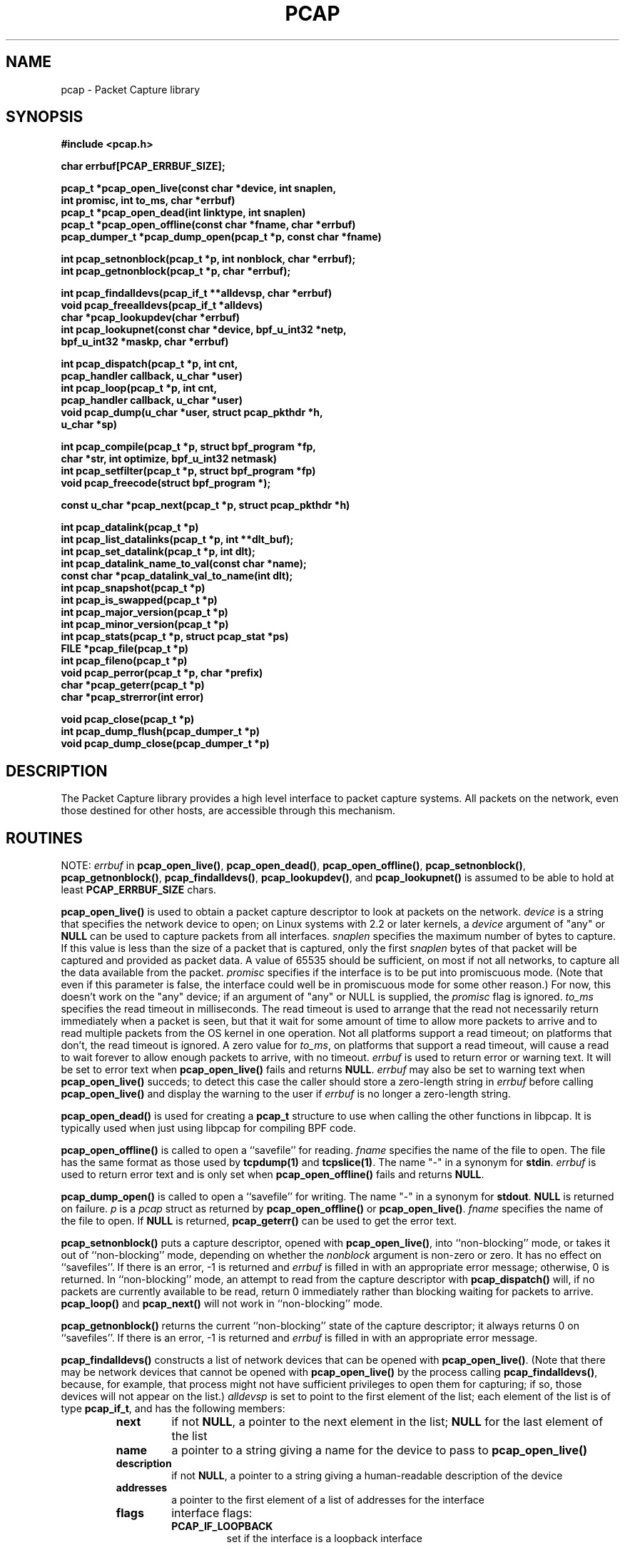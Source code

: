 .\" @(#) $Header: /tcpdump/master/libpcap/Attic/pcap.3,v 1.45 2003-01-16 07:29:15 guy Exp $
.\"
.\" Copyright (c) 1994, 1996, 1997
.\"	The Regents of the University of California.  All rights reserved.
.\"
.\" Redistribution and use in source and binary forms, with or without
.\" modification, are permitted provided that: (1) source code distributions
.\" retain the above copyright notice and this paragraph in its entirety, (2)
.\" distributions including binary code include the above copyright notice and
.\" this paragraph in its entirety in the documentation or other materials
.\" provided with the distribution, and (3) all advertising materials mentioning
.\" features or use of this software display the following acknowledgement:
.\" ``This product includes software developed by the University of California,
.\" Lawrence Berkeley Laboratory and its contributors.'' Neither the name of
.\" the University nor the names of its contributors may be used to endorse
.\" or promote products derived from this software without specific prior
.\" written permission.
.\" THIS SOFTWARE IS PROVIDED ``AS IS'' AND WITHOUT ANY EXPRESS OR IMPLIED
.\" WARRANTIES, INCLUDING, WITHOUT LIMITATION, THE IMPLIED WARRANTIES OF
.\" MERCHANTABILITY AND FITNESS FOR A PARTICULAR PURPOSE.
.\"
.TH PCAP 3 "3 January 2001"
.SH NAME
pcap \- Packet Capture library
.SH SYNOPSIS
.nf
.ft B
#include <pcap.h>
.ft
.LP
.nf
.ft B
char errbuf[PCAP_ERRBUF_SIZE];
.ft
.LP
.ft B
pcap_t *pcap_open_live(const char *device, int snaplen,
.ti +8
int promisc, int to_ms, char *errbuf)
pcap_t *pcap_open_dead(int linktype, int snaplen)
pcap_t *pcap_open_offline(const char *fname, char *errbuf)
pcap_dumper_t *pcap_dump_open(pcap_t *p, const char *fname)
.ft
.LP
.ft B
int pcap_setnonblock(pcap_t *p, int nonblock, char *errbuf);
int pcap_getnonblock(pcap_t *p, char *errbuf);
.ft
.LP
.ft B
int pcap_findalldevs(pcap_if_t **alldevsp, char *errbuf)
void pcap_freealldevs(pcap_if_t *alldevs)
char *pcap_lookupdev(char *errbuf)
int pcap_lookupnet(const char *device, bpf_u_int32 *netp,
.ti +8
bpf_u_int32 *maskp, char *errbuf)
.ft
.LP
.ft B
int pcap_dispatch(pcap_t *p, int cnt,
.ti +8
pcap_handler callback, u_char *user)
int pcap_loop(pcap_t *p, int cnt,
.ti +8
pcap_handler callback, u_char *user)
void pcap_dump(u_char *user, struct pcap_pkthdr *h,
.ti +8
u_char *sp)
.ft
.LP
.ft B
int pcap_compile(pcap_t *p, struct bpf_program *fp,
.ti +8
char *str, int optimize, bpf_u_int32 netmask)
int pcap_setfilter(pcap_t *p, struct bpf_program *fp)
void pcap_freecode(struct bpf_program *);
.ft
.LP
.ft B
const u_char *pcap_next(pcap_t *p, struct pcap_pkthdr *h)
.ft
.LP
.ft B
int pcap_datalink(pcap_t *p)
int pcap_list_datalinks(pcap_t *p, int **dlt_buf);
int pcap_set_datalink(pcap_t *p, int dlt);
int pcap_datalink_name_to_val(const char *name);
const char *pcap_datalink_val_to_name(int dlt);
int pcap_snapshot(pcap_t *p)
int pcap_is_swapped(pcap_t *p)
int pcap_major_version(pcap_t *p)
int pcap_minor_version(pcap_t *p)
int pcap_stats(pcap_t *p, struct pcap_stat *ps)
FILE *pcap_file(pcap_t *p)
int pcap_fileno(pcap_t *p)
void pcap_perror(pcap_t *p, char *prefix)
char *pcap_geterr(pcap_t *p)
char *pcap_strerror(int error)
.ft
.LP
.ft B
void pcap_close(pcap_t *p)
int pcap_dump_flush(pcap_dumper_t *p)
void pcap_dump_close(pcap_dumper_t *p)
.ft
.fi
.SH DESCRIPTION
The Packet Capture library
provides a high level interface to packet capture systems. All packets
on the network, even those destined for other hosts, are accessible
through this mechanism.
.PP
.SH ROUTINES
NOTE:
.I errbuf
in
.BR pcap_open_live() ,
.BR pcap_open_dead() ,
.BR pcap_open_offline() ,
.BR pcap_setnonblock() ,
.BR pcap_getnonblock() ,
.BR pcap_findalldevs() ,
.BR pcap_lookupdev() ,
and
.B pcap_lookupnet()
is assumed to be able to hold at least
.B PCAP_ERRBUF_SIZE
chars.
.PP
.B pcap_open_live()
is used to obtain a packet capture descriptor to look
at packets on the network.
.I device
is a string that specifies the network device to open; on Linux systems
with 2.2 or later kernels, a
.I device
argument of "any" or
.B NULL
can be used to capture packets from all interfaces.
.I snaplen
specifies the maximum number of bytes to capture.  If this value is less
than the size of a packet that is captured, only the first
.I snaplen
bytes of that packet will be captured and provided as packet data.  A
value of 65535 should be sufficient, on most if not all networks, to
capture all the data available from the packet.
.I promisc
specifies if the interface is to be put into promiscuous mode.
(Note that even if this parameter is false, the interface
could well be in promiscuous mode for some other reason.)  For now, this
doesn't work on the "any" device; if an argument of "any" or NULL is
supplied, the
.I promisc
flag is ignored.
.I to_ms
specifies the read timeout in milliseconds.  The read timeout is used to
arrange that the read not necessarily return immediately when a packet
is seen, but that it wait for some amount of time to allow more packets
to arrive and to read multiple packets from the OS kernel in one
operation.  Not all platforms support a read timeout; on platforms that
don't, the read timeout is ignored.  A zero value for
.IR to_ms ,
on platforms that support a read timeout,
will cause a read to wait forever to allow enough packets to
arrive, with no timeout.
.I errbuf
is used to return error or warning text.  It will be set to error text when
.B pcap_open_live()
fails and returns
.BR NULL .
.I errbuf
may also be set to warning text when
.B pcap_open_live()
succeds; to detect this case the caller should store a zero-length string in
.I errbuf
before calling
.B pcap_open_live()
and display the warning to the user if
.I errbuf
is no longer a zero-length string.
.PP
.B pcap_open_dead()
is used for creating a
.B pcap_t
structure to use when calling the other functions in libpcap.  It is
typically used when just using libpcap for compiling BPF code.
.PP
.B pcap_open_offline()
is called to open a ``savefile'' for reading.
.I fname
specifies the name of the file to open. The file has
the same format as those used by
.B tcpdump(1)
and
.BR tcpslice(1) .
The name "-" in a synonym for
.BR stdin .
.I errbuf
is used to return error text and is only set when
.B pcap_open_offline()
fails and returns
.BR NULL .
.PP
.B pcap_dump_open()
is called to open a ``savefile'' for writing. The name "-" in a synonym
for
.BR stdout .
.B NULL
is returned on failure.
.I p
is a
.I pcap
struct as returned by
.B pcap_open_offline()
or
.BR pcap_open_live() .
.I fname
specifies the name of the file to open.
If
.B NULL
is returned,
.B pcap_geterr()
can be used to get the error text.
.PP
.B pcap_setnonblock()
puts a capture descriptor, opened with
.BR pcap_open_live() ,
into ``non-blocking'' mode, or takes it out of ``non-blocking'' mode,
depending on whether the
.I nonblock
argument is non-zero or zero.  It has no effect on ``savefiles''.
If there is an error, \-1 is returned and
.I errbuf
is filled in with an appropriate error message; otherwise, 0 is
returned.
In
``non-blocking'' mode, an attempt to read from the capture descriptor
with
.B pcap_dispatch()
will, if no packets are currently available to be read, return 0
immediately rather than blocking waiting for packets to arrive.
.B pcap_loop()
and
.B pcap_next()
will not work in ``non-blocking'' mode.
.PP
.B pcap_getnonblock()
returns the current ``non-blocking'' state of the capture descriptor; it
always returns 0 on ``savefiles''.
If there is an error, \-1 is returned and
.I errbuf
is filled in with an appropriate error message.
.PP
.B pcap_findalldevs()
constructs a list of network devices that can be opened with
.BR pcap_open_live() .
(Note that there may be network devices that cannot be opened with
.BR pcap_open_live()
by the
process calling
.BR pcap_findalldevs() ,
because, for example, that process might not have sufficient privileges
to open them for capturing; if so, those devices will not appear on the
list.)
.I alldevsp
is set to point to the first element of the list; each element of the
list is of type
.BR pcap_if_t ,
and has the following members:
.RS
.TP
.B next
if not
.BR NULL ,
a pointer to the next element in the list;
.B NULL
for the last element of the list
.TP
.B name
a pointer to a string giving a name for the device to pass to
.B pcap_open_live()
.TP
.B description
if not
.BR NULL ,
a pointer to a string giving a human-readable description of the device
.TP
.B addresses
a pointer to the first element of a list of addresses for the interface
.TP
.B flags
interface flags:
.RS
.TP
.B PCAP_IF_LOOPBACK
set if the interface is a loopback interface
.RE
.RE
.PP
Each element of the list of addresses is of type
.BR pcap_addr_t ,
and has the following members:
.RS
.TP
.B next
if not
.BR NULL ,
a pointer to the next element in the list;
.B NULL
for the last element of the list
.TP
.B addr
a pointer to a
.B "struct sockaddr"
containing an address
.TP
.B netmask
if not
.BR NULL ,
a pointer to a
.B "struct sockaddr"
that contains the netmask corresponding to the address pointed to by
.B addr
.TP
.B broadaddr
if not
.BR NULL ,
a pointer to a
.B "struct sockaddr"
that contains the broadcast address corresponding to the address pointed
to by
.BR addr ;
may be null if the interface doesn't support broadcasts
.TP
.B dstaddr
if not
.BR NULL ,
a pointer to a
.B "struct sockaddr"
that contains the destination address corresponding to the address pointed
to by
.BR addr ;
may be null if the interface isn't a point-to-point interface
.RE
.PP
.B pcap_freealldevs()
is used to free a list allocated by
.BR pcap_findalldevs() .
.PP
.B pcap_lookupdev()
returns a pointer to a network device suitable for use with
.B pcap_open_live()
and
.BR pcap_lookupnet() .
If there is an error,
.B NULL
is returned and
.I errbuf
is filled in with an appropriate error message.
.PP
.B pcap_lookupnet()
is used to determine the network number and mask
associated with the network device
.BR device .
Both
.I netp
and
.I maskp
are
.I bpf_u_int32
pointers.
A return of \-1 indicates an error in which case
.I errbuf
is filled in with an appropriate error message.
.PP
.B pcap_dispatch()
is used to collect and process packets.
.I cnt
specifies the maximum number of packets to process before returning.
This is not a minimum number; when reading a live capture, only one
bufferful of packets is read at a time, so fewer than
.I cnt
packets may be processed. A
.I cnt
of \-1 processes all the packets received in one buffer when reading a
live capture, or all the packets in the file when reading a
``savefile''.
.I callback
specifies a routine to be called with three arguments:
a
.I u_char
pointer which is passed in from
.BR pcap_dispatch() ,
a
.I const struct pcap_pkthdr
pointer to a structure with the following members:
.RS
.TP
.B ts
a
.I struct timeval
containing the time when the packet was captured
.TP
.B caplen
a
.I bpf_u_int32
giving the number of bytes of the packet that are available from the
capture
.TP
.B len
a
.I bpf_u_int32
giving the length of the packet, in bytes (which might be more than the
number of bytes available from the capture, if the length of the packet
is larger than the maximum number of bytes to capture)
.RE
.PP
and a
.I const u_char
pointer to the first
.B caplen
(as given in the
.I struct pcap_pkthdr
a pointer to which is passed to the callback routine)
bytes of data from the packet (which won't necessarily be the entire
packet; to capture the entire packet, you will have to provide a value
for
.I snaplen
in your call to
.B pcap_open_live()
that is sufficiently large to get all of the packet's data - a value of
65535 should be sufficient on most if not all networks).
.PP
The number of packets read is returned.
0 is returned if no packets were read from a live capture (if, for
example, they were discarded because they didn't pass the packet filter,
or if, on platforms that support a read timeout that starts before any
packets arrive, the timeout expires before any packets arrive, or if the
file descriptor for the capture device is in non-blocking mode and no
packets were available to be read) or if no more packets are available
in a ``savefile.'' A return of \-1 indicates
an error in which case
.B pcap_perror()
or
.B pcap_geterr()
may be used to display the error text.
.PP
.BR NOTE :
when reading a live capture,
.B pcap_dispatch()
will not necessarily return when the read times out; on some platforms,
the read timeout isn't supported, and, on other platforms, the timer
doesn't start until at least one packet arrives.  This means that the
read timeout should
.B NOT
be used in, for example, an interactive application, to allow the packet
capture loop to ``poll'' for user input periodically, as there's no
guarantee that
.B pcap_dispatch()
will return after the timeout expires.
.PP
.B pcap_loop()
is similar to
.B pcap_dispatch()
except it keeps reading packets until
.I cnt
packets are processed or an error occurs.
It does
.B not
return when live read timeouts occur.
Rather, specifying a non-zero read timeout to
.B pcap_open_live()
and then calling
.B pcap_dispatch()
allows the reception and processing of any packets that arrive when the
timeout occurs.
A negative
.I cnt
causes
.B pcap_loop()
to loop forever (or at least until an error occurs).  A negative number
is returned on an error; 0 is returned if
.I cnt
is exhausted.
.PP
.B pcap_next()
reads the next packet (by calling
.B pcap_dispatch()
with a
.I cnt
of 1) and returns a
.I u_char
pointer to the data in that packet.  (The
.I pcap_pkthdr
struct for that packet is not supplied.)
.B NULL
is returned if an error occured, or if no packets were read from a live
capture (if, for example, they were discarded because they didn't pass
the packet filter, or if, on platforms that support a read timeout that
starts before any packets arrive, the timeout expires before any packets
arrive, or if the file descriptor for the capture device is in
non-blocking mode and no packets were available to be read), or if no
more packets are available in a ``savefile.''  Unfortunately, there is
no way to determine whether an error occured or not.
.PP
.B pcap_dump()
outputs a packet to the ``savefile'' opened with
.BR pcap_dump_open() .
Note that its calling arguments are suitable for use with
.B pcap_dispatch()
or
.BR pcap_loop() .
If called directly, the 
.I user
parameter is of type 
.I pcap_dumper_t
as returned by
.BR pcap_dump_open() .
.PP
.B pcap_compile()
is used to compile the string
.I str
into a filter program.
.I program
is a pointer to a
.I bpf_program
struct and is filled in by
.BR pcap_compile() .
.I optimize
controls whether optimization on the resulting code is performed.
.I netmask
specifies the IPv4 netmask of the network on which packets are being
captured; it is used only when checking for IPv4 broadcast addresses in
the filter program.  If the netmask of the network on which packets are
being captured isn't known to the program, or if packets are being
captured on the Linux "any" pseudo-interface that can capture on more
than one network, a value of 0 can be supplied; tests for IPv4 broadcast
addreses won't be done correctly, but all other tests in the filter
program will be OK.  A return of \-1 indicates an error in which case
.BR pcap_geterr()
may be used to display the error text.
.PP
.B pcap_compile_nopcap()
is similar to
.B pcap_compile()
except that instead of passing a pcap structure, one passes the
snaplen and linktype explicitly.  It is intended to be used for
compiling filters for direct BPF usage, without necessarily having
called
.BR pcap_open() .
A return of \-1 indicates an error; the error text is unavailable.
.RB ( pcap_compile_nopcap()
is a wrapper around
.BR pcap_open_dead() ,
.BR pcap_compile() ,
and
.BR pcap_close() ;
the latter three routines can be used directly in order to get the error
text for a compilation error.)
.B
.PP
.B pcap_setfilter()
is used to specify a filter program.
.I fp
is a pointer to a
.I bpf_program
struct, usually the result of a call to
.BR pcap_compile() .
.B \-1
is returned on failure, in which case
.BR pcap_geterr()
may be used to display the error text;
.B 0
is returned on success.
.PP
.B pcap_freecode()
is used to free up allocated memory pointed to by a
.I bpf_program
struct generated by
.B pcap_compile()
when that BPF program is no longer needed, for example after it
has been made the filter program for a pcap structure by a call to
.BR pcap_setfilter() .
.PP
.B pcap_datalink()
returns the link layer type; link layer types it can return include:
.PP
.RS 5
.TP 5
.B DLT_NULL
BSD loopback encapsulation; the link layer header is a 4-byte field, in
.I host
byte order, containing a PF_ value from
.B socket.h
for the network-layer protocol of the packet
.IP
Note that ``host byte order'' is the byte order of the machine on which
the packets are captured, and the PF_ values are for the OS of the
machine on which the packets are captured; if a live capture is being
done, ``host byte order'' is the byte order of the machine capturing the
packets, and the PF_ values are those of the OS of the machine capturing
the packets, but if a ``savefile'' is being read, the byte order and PF_
values are
.I not
necessarily those of the machine reading the capture file.
.TP 5
.B DLT_EN10MB
Ethernet (10Mb, 100Mb, 1000Mb, and up)
.TP 5
.B DLT_IEEE802
IEEE 802.5 Token Ring
.TP 5
.B DLT_ARCNET
ARCNET
.TP 5
.B DLT_SLIP
SLIP; the link layer header contains, in order:
.RS 10
.LP
a 1-byte flag, which is 0 for packets received by the machine and 1 for
packets sent by the machine;
.LP
a 1-byte field, the upper 4 bits of which indicate the type of packet,
as per RFC 1144:
.RS 5
.TP 5
0x40
an unmodified IP datagram (TYPE_IP);
.TP 5
0x70
an uncompressed-TCP IP datagram (UNCOMPRESSED_TCP), with that byte being
the first byte of the raw IP header on the wire, containing the
connection number in the protocol field;
.TP 5
0x80
a compressed-TCP IP datagram (COMPRESSED_TCP), with that byte being the
first byte of the compressed TCP/IP datagram header;
.RE
.LP
for UNCOMPRESSED_TCP, the rest of the modified IP header, and for
COMPRESSED_TCP, the compressed TCP/IP datagram header;
.RE
.RS 5
.LP
for a total of 16 bytes; the uncompressed IP datagram follows the header
.RE
.TP 5
.B DLT_PPP
PPP; if the first 2 bytes are 0xff and 0x03, it's PPP in HDLC-like
framing, with the PPP header following those two bytes, otherwise it's
PPP without framing, and the packet begins with the PPP header
.TP 5
.B DLT_FDDI
FDDI
.TP 5
.B DLT_ATM_RFC1483
RFC 1483 LLC/SNAP-encapsulated ATM; the packet begins with an IEEE 802.2
LLC header
.TP 5
.B DLT_RAW
raw IP; the packet begins with an IP header
.TP 5
.B DLT_PPP_SERIAL
PPP in HDLC-like framing, as per RFC 1662, or Cisco PPP with HDLC
framing, as per section 4.3.1 of RFC 1547; the first byte will be 0xFF
for PPP in HDLC-like framing, and will be 0x0F or 0x8F for Cisco PPP
with HDLC framing
.TP 5
.B DLT_PPP_ETHER
PPPoE; the packet begins with a PPPoE header, as per RFC 2516
.TP 5
.B DLT_C_HDLC
Cisco PPP with HDLC framing, as per section 4.3.1 of RFC 1547
.TP 5
.B DLT_IEEE802_11
IEEE 802.11 wireless LAN
.TP 5
.B DLT_FRELAY
Frame Relay
.TP 5
.B DLT_LOOP
OpenBSD loopback encapsulation; the link layer header is a 4-byte field, in
.I network
byte order, containing a PF_ value from OpenBSD's
.B socket.h
for the network-layer protocol of the packet
.IP
Note that, if a ``savefile'' is being read, those PF_ values are
.I not
necessarily those of the machine reading the capture file.
.TP 5
.B DLT_LINUX_SLL
Linux "cooked" capture encapsulation; the link layer header contains, in
order:
.RS 10
.LP
a 2-byte "packet type", in network byte order, which is one of:
.RS 5
.TP 5
0
packet was sent to us by somebody else
.TP 5
1
packet was broadcast by somebody else
.TP 5
2
packet was multicast, but not broadcast, by somebody else
.TP 5
3
packet was sent by somebody else to somebody else
.TP 5
4
packet was sent by us
.RE
.LP
a 2-byte field, in network byte order, containing a Linux ARPHRD_ value
for the link layer device type;
.LP
a 2-byte field, in network byte order, containing the length of the
link layer address of the sender of the packet (which could be 0);
.LP
an 8-byte field containing that number of bytes of the link layer header
(if there are more than 8 bytes, only the first 8 are present);
.LP
a 2-byte field containing an Ethernet protocol type, in network byte
order, or containing 1 for Novell 802.3 frames without an 802.2 LLC
header or 4 for frames beginning with an 802.2 LLC header.
.RE
.TP 5
.B DLT_LTALK
Apple LocalTalk; the packet begins with an AppleTalk LLAP header
.TP 5
.B DLT_SUNATM
SunATM devices; the link layer header contains, in order:
.RS 10
.LP
a 1-byte flag field, containing a direction flag in the uppermost bit,
which is set for packets transmitted by the machine and clear for
packets received by the machine, and a 4-byte traffic type in the
low-order 4 bits, which is one of:
.RS 5
.TP 5
0
raw traffic
.TP 5
1
LANE traffic
.TP 5
2
LLC-encapsulated traffic
.TP 5
3
MARS traffic
.TP 5
4
IFMP traffic
.TP 5
5
ILMI traffic
.TP 5
6
Q.2931 traffic
.RE
.LP
a 1-byte VPI value;
.LP
a 2-byte VCI field, in network byte order.
.RE
.TP 5
.B DLT_IP_OVER_FC
RFC 2625 IP-over-Fibre Channel, with the link-layer header being the
Network_Header as described in that RFC.
.RE
.PP
.B pcap_list_datalinks()
is used to get a list of the supported data link types of the interface
associated with the pcap descriptor.
.B pcap_list_datalinks()
allocates an array to hold the list and sets
.IR *dlt_buf .
The caller is responsible for freeing the array.
.B \-1
is returned on failure;
otherwise, the number of data link types in the array is returned.
.PP
.B pcap_set_datalink()
is used to set the current data link type of the pcap descriptor
to the type specified by
.IR dlt .
.B \-1
is returned on failure.
.PP
.B pcap_datalink_name_to_val()
translates a data link type name, which is a
.B DLT_
name with the
.B DLT_
removed, to the corresponding data link type value.  The translation
is case-insensitive.  
is used to set the current data link type of the pcap descriptor
NULL is returned on failure.
.PP
.B pcap_datalink_val_to_name()
translates a data link type value to the corresponding data link type
name.
.B \-1
is returned on failure.
.PP
.B pcap_snapshot()
returns the snapshot length specified when
.B pcap_open_live()
was called.
.PP
.B pcap_is_swapped()
returns true if the current ``savefile'' uses a different byte order
than the current system.
.PP
.B pcap_major_version()
returns the major number of the version of the pcap used to write the
savefile.
.PP
.B pcap_minor_version()
returns the minor number of the version of the pcap used to write the
savefile.
.PP
.B pcap_file()
returns the standard I/O stream of the ``savefile,'' if a ``savefile''
was opened with
.BR pcap_open_offline() ,
or NULL, if a network device was opened with
.BR pcap_open_live() .
.PP
.B pcap_stats()
returns 0 and fills in a
.B pcap_stat
struct. The values represent packet statistics from the start of the
run to the time of the call. If there is an error or the underlying
packet capture doesn't support packet statistics, \-1 is returned and
the error text can be obtained with
.B pcap_perror()
or
.BR pcap_geterr() .
.B pcap_stats()
is supported only on live captures, not on ``savefiles''; no statistics
are stored in ``savefiles'', so no statistics are available when reading
from a ``savefile''.
.PP
.B pcap_fileno()
returns the file descriptor number from which captured packets are read,
if a network device was opened with
.BR pcap_open_live() ,
or \-1, if a ``savefile'' was opened with
.BR pcap_open_offline() .
.PP
.B pcap_perror()
prints the text of the last pcap library error on
.BR stderr ,
prefixed by
.IR prefix .
.PP
.B pcap_geterr()
returns the error text pertaining to the last pcap library error.
.BR NOTE :
the pointer it returns will no longer point to a valid error message
string after the
.B pcap_t
passed to it is closed; you must use or copy the string before closing
the
.BR pcap_t .
.PP
.B pcap_strerror()
is provided in case
.BR strerror (1)
isn't available.
.PP
.B pcap_close()
closes the files associated with
.I p
and deallocates resources.
.PP
.B pcap_dump_flush()
flushes the output buffer to the ``savefile,'' so that any packets
written with
.B pcap_dump()
but not yet written to the ``savefile'' will be written.
.B \-1
is returned on error, 0 on success.
.PP
.B pcap_dump_close()
closes the ``savefile.''
.PP
.SH SEE ALSO
tcpdump(1), tcpslice(1)
.SH AUTHORS
The original authors are:
.LP
Van Jacobson,
Craig Leres and
Steven McCanne, all of the
Lawrence Berkeley National Laboratory, University of California, Berkeley, CA.
.LP
The current version is available from "The Tcpdump Group"'s Web site at
.LP
.RS
.I http://www.tcpdump.org/
.RE
.SH BUGS
Please send problems, bugs, questions, desirable enhancements, etc. to:
.LP
.RS
tcpdump-workers@tcpdump.org
.RE
.LP
Please send source code contributions, etc. to:
.LP
.RS
patches@tcpdump.org
.RE
